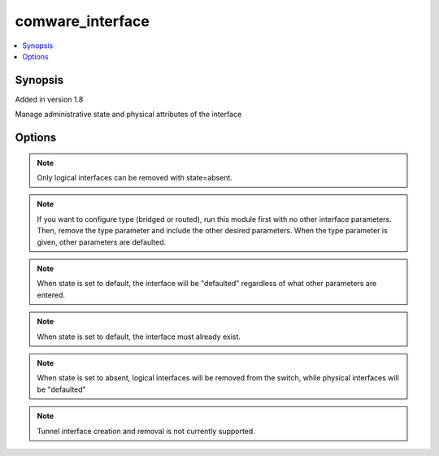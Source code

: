 .. _comware_interface:


comware_interface
+++++++++++++++++

.. contents::
   :local:
   :depth: 1


Synopsis
--------

Added in version 1.8

Manage administrative state and physical attributes of the interface

Options
-------

.. raw:: html

    <table border=1 cellpadding=4>
    <tr>
    <th class="head">parameter</th>
    <th class="head">required</th>
    <th class="head">default</th>
    <th class="head">choices</th>
    <th class="head">comments</th>
    </tr>
            <tr style="text-align:center">
    <td style="vertical-align:middle">admin</td>
    <td style="vertical-align:middle">no</td>
    <td style="vertical-align:middle">up</td>
        <td style="vertical-align:middle;text-align:left"><ul style="margin:0;"><li>up</li><li>down</li></ul></td>
        <td style="vertical-align:middle;text-align:left">
      Admin state of the interface<br>    </td>
    </tr>
            <tr style="text-align:center">
    <td style="vertical-align:middle">description</td>
    <td style="vertical-align:middle">no</td>
    <td style="vertical-align:middle"></td>
        <td style="vertical-align:middle;text-align:left"><ul style="margin:0;"></ul></td>
        <td style="vertical-align:middle;text-align:left">
      Single line description for the interface<br>    </td>
    </tr>
            <tr style="text-align:center">
    <td style="vertical-align:middle">duplex</td>
    <td style="vertical-align:middle">no</td>
    <td style="vertical-align:middle"></td>
        <td style="vertical-align:middle;text-align:left"><ul style="margin:0;"><li>auto</li><li>full</li></ul></td>
        <td style="vertical-align:middle;text-align:left">
      Duplex of the interface<br>    </td>
    </tr>
            <tr style="text-align:center">
    <td style="vertical-align:middle">hostname</td>
    <td style="vertical-align:middle">yes</td>
    <td style="vertical-align:middle"></td>
        <td style="vertical-align:middle;text-align:left"><ul style="margin:0;"></ul></td>
        <td style="vertical-align:middle;text-align:left">
      IP Address or hostname of the Comware v7 device that has NETCONF enabled<br>    </td>
    </tr>
            <tr style="text-align:center">
    <td style="vertical-align:middle">name</td>
    <td style="vertical-align:middle">yes</td>
    <td style="vertical-align:middle"></td>
        <td style="vertical-align:middle;text-align:left"><ul style="margin:0;"></ul></td>
        <td style="vertical-align:middle;text-align:left">
      Full name of the interface<br>    </td>
    </tr>
            <tr style="text-align:center">
    <td style="vertical-align:middle">password</td>
    <td style="vertical-align:middle">yes</td>
    <td style="vertical-align:middle"></td>
        <td style="vertical-align:middle;text-align:left"><ul style="margin:0;"></ul></td>
        <td style="vertical-align:middle;text-align:left">
      Password used to login to the switch<br>    </td>
    </tr>
            <tr style="text-align:center">
    <td style="vertical-align:middle">port</td>
    <td style="vertical-align:middle">no</td>
    <td style="vertical-align:middle">830</td>
        <td style="vertical-align:middle;text-align:left"><ul style="margin:0;"></ul></td>
        <td style="vertical-align:middle;text-align:left">
      The Comware port used to connect to the switch<br>    </td>
    </tr>
            <tr style="text-align:center">
    <td style="vertical-align:middle">speed</td>
    <td style="vertical-align:middle">no</td>
    <td style="vertical-align:middle"></td>
        <td style="vertical-align:middle;text-align:left"><ul style="margin:0;"></ul></td>
        <td style="vertical-align:middle;text-align:left">
      Speed of the interface in Mbps<br>    </td>
    </tr>
            <tr style="text-align:center">
    <td style="vertical-align:middle">state</td>
    <td style="vertical-align:middle">no</td>
    <td style="vertical-align:middle">present</td>
        <td style="vertical-align:middle;text-align:left"><ul style="margin:0;"><li>present</li><li>absent</li><li>default</li></ul></td>
        <td style="vertical-align:middle;text-align:left">
      Desired state for the interface configuration<br>    </td>
    </tr>
            <tr style="text-align:center">
    <td style="vertical-align:middle">type</td>
    <td style="vertical-align:middle">no</td>
    <td style="vertical-align:middle"></td>
        <td style="vertical-align:middle;text-align:left"><ul style="margin:0;"><li>bridged</li><li>routed</li></ul></td>
        <td style="vertical-align:middle;text-align:left">
      Type of interface, i.e. L2 or L3<br>    </td>
    </tr>
            <tr style="text-align:center">
    <td style="vertical-align:middle">username</td>
    <td style="vertical-align:middle">yes</td>
    <td style="vertical-align:middle"></td>
        <td style="vertical-align:middle;text-align:left"><ul style="margin:0;"></ul></td>
        <td style="vertical-align:middle;text-align:left">
      Username used to login to the switch<br>    </td>
    </tr>
        </table><br>





.. note:: Only logical interfaces can be removed with state=absent.
.. note:: If you want to configure type (bridged or routed), run this module first with no other interface parameters. Then, remove the type parameter and include the other desired parameters. When the type parameter is given, other parameters are defaulted.
.. note:: When state is set to default, the interface will be "defaulted" regardless of what other parameters are entered.
.. note:: When state is set to default, the interface must already exist.
.. note:: When state is set to absent, logical interfaces will be removed from the switch, while physical interfaces will be "defaulted"
.. note:: Tunnel interface creation and removal is not currently supported.
